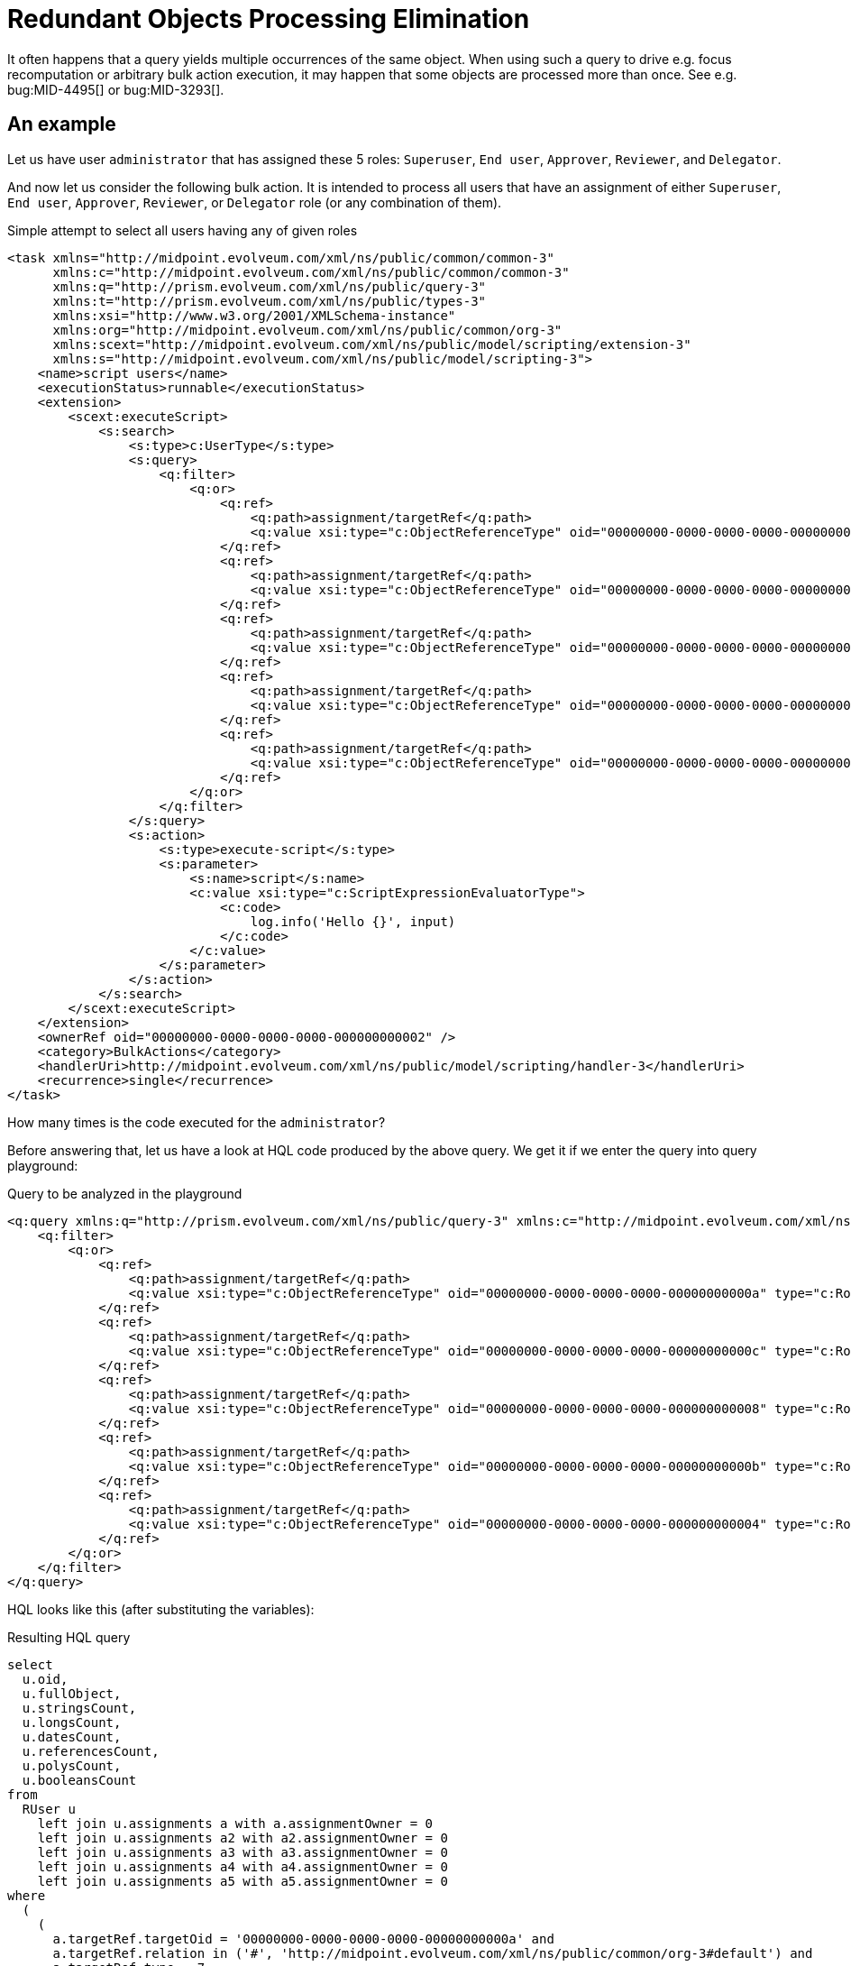 = Redundant Objects Processing Elimination
:page-wiki-name: Redundant objects processing elimination HOWTO
:page-wiki-metadata-create-user: mederly
:page-wiki-metadata-create-date: 2018-04-04T20:03:06.088+02:00
:page-wiki-metadata-modify-user: mederly
:page-wiki-metadata-modify-date: 2018-04-04T20:19:04.502+02:00
:page-upkeep-status: orange

It often happens that a query yields multiple occurrences of the same object.
When using such a query to drive e.g. focus recomputation or arbitrary bulk action execution, it may happen that some objects are processed more than once.
See e.g. bug:MID-4495[] or bug:MID-3293[].

== An example

Let us have user `administrator` that has assigned these 5 roles: `Superuser`, `End user`, `Approver`, `Reviewer`, and `Delegator`.

And now let us consider the following bulk action.
It is intended to process all users that have an assignment of either `Superuser`, `End user`, `Approver`, `Reviewer`, or `Delegator` role (or any combination of them).

.Simple attempt to select all users having any of given roles
[source,xml]
----
<task xmlns="http://midpoint.evolveum.com/xml/ns/public/common/common-3"
      xmlns:c="http://midpoint.evolveum.com/xml/ns/public/common/common-3"
      xmlns:q="http://prism.evolveum.com/xml/ns/public/query-3"
      xmlns:t="http://prism.evolveum.com/xml/ns/public/types-3"
      xmlns:xsi="http://www.w3.org/2001/XMLSchema-instance"
      xmlns:org="http://midpoint.evolveum.com/xml/ns/public/common/org-3"
      xmlns:scext="http://midpoint.evolveum.com/xml/ns/public/model/scripting/extension-3"
      xmlns:s="http://midpoint.evolveum.com/xml/ns/public/model/scripting-3">
    <name>script users</name>
    <executionStatus>runnable</executionStatus>
    <extension>
        <scext:executeScript>
            <s:search>
                <s:type>c:UserType</s:type>
                <s:query>
                    <q:filter>
                        <q:or>
                            <q:ref>
                                <q:path>assignment/targetRef</q:path>
                                <q:value xsi:type="c:ObjectReferenceType" oid="00000000-0000-0000-0000-00000000000a" type="c:RoleType" />    <!-- Approver -->
                            </q:ref>
                            <q:ref>
                                <q:path>assignment/targetRef</q:path>
                                <q:value xsi:type="c:ObjectReferenceType" oid="00000000-0000-0000-0000-00000000000c" type="c:RoleType" />    <!-- Delegator -->
                            </q:ref>
                            <q:ref>
                                <q:path>assignment/targetRef</q:path>
                                <q:value xsi:type="c:ObjectReferenceType" oid="00000000-0000-0000-0000-000000000008" type="c:RoleType" />    <!-- End user -->
                            </q:ref>
                            <q:ref>
                                <q:path>assignment/targetRef</q:path>
                                <q:value xsi:type="c:ObjectReferenceType" oid="00000000-0000-0000-0000-00000000000b" type="c:RoleType" />    <!-- Reviewer -->
                            </q:ref>
                            <q:ref>
                                <q:path>assignment/targetRef</q:path>
                                <q:value xsi:type="c:ObjectReferenceType" oid="00000000-0000-0000-0000-000000000004" type="c:RoleType" />    <!-- Superuser -->
                            </q:ref>
                        </q:or>
                    </q:filter>
                </s:query>
                <s:action>
                    <s:type>execute-script</s:type>
                    <s:parameter>
                        <s:name>script</s:name>
                        <c:value xsi:type="c:ScriptExpressionEvaluatorType">
                            <c:code>
                                log.info('Hello {}', input)
                            </c:code>
                        </c:value>
                    </s:parameter>
                </s:action>
            </s:search>
        </scext:executeScript>
    </extension>
    <ownerRef oid="00000000-0000-0000-0000-000000000002" />
    <category>BulkActions</category>
    <handlerUri>http://midpoint.evolveum.com/xml/ns/public/model/scripting/handler-3</handlerUri>
    <recurrence>single</recurrence>
</task>
----

How many times is the code executed for the `administrator`?

Before answering that, let us have a look at HQL code produced by the above query.
We get it if we enter the query into query playground:

.Query to be analyzed in the playground
[source,xml]
----
<q:query xmlns:q="http://prism.evolveum.com/xml/ns/public/query-3" xmlns:c="http://midpoint.evolveum.com/xml/ns/public/common/common-3" xmlns:xsi="http://www.w3.org/2001/XMLSchema-instance">
    <q:filter>
        <q:or>
            <q:ref>
                <q:path>assignment/targetRef</q:path>
                <q:value xsi:type="c:ObjectReferenceType" oid="00000000-0000-0000-0000-00000000000a" type="c:RoleType" />    <!-- Approver -->
            </q:ref>
            <q:ref>
                <q:path>assignment/targetRef</q:path>
                <q:value xsi:type="c:ObjectReferenceType" oid="00000000-0000-0000-0000-00000000000c" type="c:RoleType" />    <!-- Delegator -->
            </q:ref>
            <q:ref>
                <q:path>assignment/targetRef</q:path>
                <q:value xsi:type="c:ObjectReferenceType" oid="00000000-0000-0000-0000-000000000008" type="c:RoleType" />    <!-- End user -->
            </q:ref>
            <q:ref>
                <q:path>assignment/targetRef</q:path>
                <q:value xsi:type="c:ObjectReferenceType" oid="00000000-0000-0000-0000-00000000000b" type="c:RoleType" />    <!-- Reviewer -->
            </q:ref>
            <q:ref>
                <q:path>assignment/targetRef</q:path>
                <q:value xsi:type="c:ObjectReferenceType" oid="00000000-0000-0000-0000-000000000004" type="c:RoleType" />    <!-- Superuser -->
            </q:ref>
        </q:or>
    </q:filter>
</q:query>
----

HQL looks like this (after substituting the variables):

.Resulting HQL query
[source,java]
----
select
  u.oid,
  u.fullObject,
  u.stringsCount,
  u.longsCount,
  u.datesCount,
  u.referencesCount,
  u.polysCount,
  u.booleansCount
from
  RUser u
    left join u.assignments a with a.assignmentOwner = 0
    left join u.assignments a2 with a2.assignmentOwner = 0
    left join u.assignments a3 with a3.assignmentOwner = 0
    left join u.assignments a4 with a4.assignmentOwner = 0
    left join u.assignments a5 with a5.assignmentOwner = 0
where
  (
    (
      a.targetRef.targetOid = '00000000-0000-0000-0000-00000000000a' and
      a.targetRef.relation in ('#', 'http://midpoint.evolveum.com/xml/ns/public/common/org-3#default') and
      a.targetRef.type = 7
    ) or
    (
      a2.targetRef.targetOid = '00000000-0000-0000-0000-00000000000c' and
      a2.targetRef.relation in ('#', 'http://midpoint.evolveum.com/xml/ns/public/common/org-3#default') and
      a2.targetRef.type = 7
    ) or
    (
      a3.targetRef.targetOid = '00000000-0000-0000-0000-000000000008' and
      a3.targetRef.relation in ('#', 'http://midpoint.evolveum.com/xml/ns/public/common/org-3#default') and
      a3.targetRef.type = 7
    ) or
    (
      a4.targetRef.targetOid = '00000000-0000-0000-0000-00000000000b' and
      a4.targetRef.relation in ('#', 'http://midpoint.evolveum.com/xml/ns/public/common/org-3#default') and
      a4.targetRef.type = 7
    ) or
    (
      a5.targetRef.targetOid = '00000000-0000-0000-0000-000000000004' and
      a5.targetRef.relation in ('#', 'http://midpoint.evolveum.com/xml/ns/public/common/org-3#default') and
      a5.targetRef.type = 7
    )
  )

----

(Note that `com.evolveum.midpoint.repo.sql.data.common.other.RAssignmentOwner.FOCUS` = `0` and `com.evolveum.midpoint.repo.sql.data.common.other.RObjectType.ROLE` = `7`)

So we are constructing 6-tuples of objects `(u, a, a2, a3, a4, a5)` where `u` is the user (`administrator`) and either:

. `a` is `Approver` assignment, or

. `a2` is `Delegator` assignment, or

. a3 is `End user` assignment, or

. a4 is `Reviewer` assignment, or

. a5 is `Superuser` assignment.

How many such tuples exist? The easiest way of counting them is to take all possible tuples of (a, a2, a3, a4, a5) - which is *5^5^ = 3125* and then exclude all non-compliant ones.
Non-compliant tuples are those that have a != Approver and a2 != Delegator and a3 != End user and a4 != Reviewer and a5 != Superuser.
How many of them exist? Each of a, a2, ..., a5 has only 4 possibilities.
So, these are *4^5^ = 1024*. Therefore, there are 3125 - 1024 = *2101 compliant objects*, as can be confirmed by the query interpreter:

image::image2018-4-4-19-20-54.png[]



Therefore, if such a query is used in bulk action task or recomputation task or similar one, each user having all of the mentioned 5 role assignments is processed 2101 times (!).


== Limiting the redundancy, step 1: Exists filter

The above has been known for some time.
In order to limit the redundancies, midPoint 3.4 introduced a special filter: wiki:Updated+Query+API#UpdatedQueryAPI-Existsfilter[exists]. When used it looks like this:

[source,xml]
----
<q:query xmlns:q="http://prism.evolveum.com/xml/ns/public/query-3" xmlns:c="http://midpoint.evolveum.com/xml/ns/public/common/common-3" xmlns:xsi="http://www.w3.org/2001/XMLSchema-instance">
    <q:filter>
        <q:exists>
            <q:path>assignment</q:path>
            <q:filter>
                <q:or>
                    <q:ref>
                        <q:path>targetRef</q:path>
                        <q:value xsi:type="c:ObjectReferenceType" oid="00000000-0000-0000-0000-00000000000a" type="c:RoleType" />    <!-- Approver -->
                    </q:ref>
                    <q:ref>
                        <q:path>targetRef</q:path>
                        <q:value xsi:type="c:ObjectReferenceType" oid="00000000-0000-0000-0000-00000000000c" type="c:RoleType" />    <!-- Delegator -->
                    </q:ref>
                    <q:ref>
                        <q:path>targetRef</q:path>
                        <q:value xsi:type="c:ObjectReferenceType" oid="00000000-0000-0000-0000-000000000008" type="c:RoleType" />    <!-- End user -->
                    </q:ref>
                    <q:ref>
                        <q:path>targetRef</q:path>
                        <q:value xsi:type="c:ObjectReferenceType" oid="00000000-0000-0000-0000-00000000000b" type="c:RoleType" />    <!-- Reviewer -->
                    </q:ref>
                    <q:ref>
                        <q:path>targetRef</q:path>
                        <q:value xsi:type="c:ObjectReferenceType" oid="00000000-0000-0000-0000-000000000004" type="c:RoleType" />    <!-- Superuser -->
                    </q:ref>
                </q:or>
            </q:filter>
        </q:exists>
    </q:filter>
</q:query>
----

It says: give me all users that have an assignment that has a target either Approver, or Delegator, ..., or Superuser.

The results are much better, but not ideal:

image::image2018-4-4-19-29-54.png[]



The reason is the way HQL is currently being constructed:

[source]
----
select
  u.oid,
  u.fullObject,
  u.stringsCount,
  u.longsCount,
  u.datesCount,
  u.referencesCount,
  u.polysCount,
  u.booleansCount
from
  RUser u
    left join u.assignments a with a.assignmentOwner = 0
where
  (
    (
      a.targetRef.targetOid = '00000000-0000-0000-0000-00000000000a' and
      a.targetRef.relation in ('#', 'http://midpoint.evolveum.com/xml/ns/public/common/org-3#default') and
      a.targetRef.type = 7
    ) or
    (
      a.targetRef.targetOid = '00000000-0000-0000-0000-00000000000c' and
      a.targetRef.relation in ('#', 'http://midpoint.evolveum.com/xml/ns/public/common/org-3#default') and
      a.targetRef.type = 7
    ) or
    (
      a.targetRef.targetOid = '00000000-0000-0000-0000-000000000008' and
      a.targetRef.relation in ('#', 'http://midpoint.evolveum.com/xml/ns/public/common/org-3#default') and
      a.targetRef.type = 7
    ) or
    (
      a.targetRef.targetOid = '00000000-0000-0000-0000-00000000000b' and
      a.targetRef.relation in ('#', 'http://midpoint.evolveum.com/xml/ns/public/common/org-3#default') and
      a.targetRef.type = 7
    ) or
    (
      a.targetRef.targetOid = '00000000-0000-0000-0000-000000000004' and
      a.targetRef.relation in ('#', 'http://midpoint.evolveum.com/xml/ns/public/common/org-3#default') and
      a.targetRef.type = 7
    )
  )
----

We return tuples of `(u, a)` where `u` is the user and `a` are its assignments complying with the condition.
For `administrator` there are 5 such assignments, yielding 5 results.

It is much better than 2101 results and it might be reduced to 1 in the future, after we slightly change the way how HQL is constructed  if the performance point of view would allow.


== Limiting the redundancy, step 2: 'distinct' option

Until that time, there are two remaining options.

The first one consists of additional filtering of search results in bulk action interpreter or iterative search task handler.
This should be implemented in midPoint, and would comprise a small CPU/memory overhead.
We would have to maintain a list of already processed OIDs and eliminate all attempts to redundantly process objects with OIDs already present in the list.
It might be workable with a bit of quirks (e.g. limiting results via paging would not work).

And the second one is available today: it uses the `distinct` option to be used in search queries.
The use of the option is context-dependent.
Here we show the use within bulk actions and recomputation tasks.


=== Distinct option in bulk actions

.Bulk action with 'distinct' query option

[source,xml]
----
<task xmlns="http://midpoint.evolveum.com/xml/ns/public/common/common-3"
      xmlns:c="http://midpoint.evolveum.com/xml/ns/public/common/common-3"
      xmlns:q="http://prism.evolveum.com/xml/ns/public/query-3"
      xmlns:t="http://prism.evolveum.com/xml/ns/public/types-3"
      xmlns:xsi="http://www.w3.org/2001/XMLSchema-instance"
      xmlns:org="http://midpoint.evolveum.com/xml/ns/public/common/org-3"
      xmlns:scext="http://midpoint.evolveum.com/xml/ns/public/model/scripting/extension-3"
      xmlns:s="http://midpoint.evolveum.com/xml/ns/public/model/scripting-3">
    <name>script users (distinct)</name>
    <executionStatus>runnable</executionStatus>
    <extension>
        <scext:executeScript>
            <s:search>
                <s:type>c:UserType</s:type>
                <s:query>
                    <q:filter>
                        <q:exists>
                            <q:path>assignment</q:path>
                            <q:filter>
                                <q:or>
                                    <q:ref>
                                        <q:path>targetRef</q:path>
                                        <q:value xsi:type="c:ObjectReferenceType" oid="00000000-0000-0000-0000-00000000000a" type="c:RoleType" />    <!-- Approver -->
                                    </q:ref>
                                    <q:ref>
                                        <q:path>targetRef</q:path>
                                        <q:value xsi:type="c:ObjectReferenceType" oid="00000000-0000-0000-0000-00000000000c" type="c:RoleType" />    <!-- Delegator -->
                                    </q:ref>
                                    <q:ref>
                                        <q:path>targetRef</q:path>
                                        <q:value xsi:type="c:ObjectReferenceType" oid="00000000-0000-0000-0000-000000000008" type="c:RoleType" />    <!-- End user -->
                                    </q:ref>
                                    <q:ref>
                                        <q:path>targetRef</q:path>
                                        <q:value xsi:type="c:ObjectReferenceType" oid="00000000-0000-0000-0000-00000000000b" type="c:RoleType" />    <!-- Reviewer -->
                                    </q:ref>
                                    <q:ref>
                                        <q:path>targetRef</q:path>
                                        <q:value xsi:type="c:ObjectReferenceType" oid="00000000-0000-0000-0000-000000000004" type="c:RoleType" />    <!-- Superuser -->
                                    </q:ref>
                                </q:or>
                            </q:filter>
                        </q:exists>
                    </q:filter>
                </s:query>
                <s:options>
                    <c:option>
                        <c:options>
                            <c:distinct>true</c:distinct>
                        </c:options>
                    </c:option>
                </s:options>
                <s:action>
                    <s:type>execute-script</s:type>
                    <s:parameter>
                        <s:name>script</s:name>
                        <c:value xsi:type="c:ScriptExpressionEvaluatorType">
                            <c:code>
                                log.info('Hello {}', input)
                            </c:code>
                        </c:value>
                    </s:parameter>
                </s:action>
            </s:search>
        </scext:executeScript>
    </extension>
    <ownerRef oid="00000000-0000-0000-0000-000000000002" />
    <category>BulkActions</category>
    <handlerUri>http://midpoint.evolveum.com/xml/ns/public/model/scripting/handler-3</handlerUri>
    <recurrence>single</recurrence>
</task>
----

Note the code on lines 46-52, i.e.

[source,xml]
----
                <s:options>
                    <c:option>
                        <c:options>
                            <c:distinct>true</c:distinct>
                        </c:options>
                    </c:option>
                </s:options>
----


=== Distinct option in recomputation task

++++
{% include since.html since="3.8" %}
++++


When doing recomputation (or basically any iterative task), `mext:searchOptions` extension item has to be used:

.User recomputation with 'distinct' search option
[source,xml]
----
<?xml version="1.0" encoding="UTF-8"?>
<task
    xmlns="http://midpoint.evolveum.com/xml/ns/public/common/common-3"
    xmlns:c="http://midpoint.evolveum.com/xml/ns/public/common/common-3"
    xmlns:mext="http://midpoint.evolveum.com/xml/ns/public/model/extension-3"
    xmlns:q="http://prism.evolveum.com/xml/ns/public/query-3"
    xmlns:xsi="http://www.w3.org/2001/XMLSchema-instance">

    <name>User Recompute (distinct)</name>
    <extension>
        <mext:objectQuery>
            <q:filter>
                <q:exists>
                    <q:path>assignment</q:path>
                    <q:filter>
                        <q:or>
                            <q:ref>
                                <q:path>targetRef</q:path>
                                <q:value xsi:type="c:ObjectReferenceType" oid="00000000-0000-0000-0000-00000000000a" type="c:RoleType" />    <!-- Approver -->
                            </q:ref>
                            <q:ref>
                                <q:path>targetRef</q:path>
                                <q:value xsi:type="c:ObjectReferenceType" oid="00000000-0000-0000-0000-00000000000c" type="c:RoleType" />    <!-- Delegator -->
                            </q:ref>
                            <q:ref>
                                <q:path>targetRef</q:path>
                                <q:value xsi:type="c:ObjectReferenceType" oid="00000000-0000-0000-0000-000000000008" type="c:RoleType" />    <!-- End user -->
                            </q:ref>
                            <q:ref>
                                <q:path>targetRef</q:path>
                                <q:value xsi:type="c:ObjectReferenceType" oid="00000000-0000-0000-0000-00000000000b" type="c:RoleType" />    <!-- Reviewer -->
                            </q:ref>
                            <q:ref>
                                <q:path>targetRef</q:path>
                                <q:value xsi:type="c:ObjectReferenceType" oid="00000000-0000-0000-0000-000000000004" type="c:RoleType" />    <!-- Superuser -->
                            </q:ref>
                        </q:or>
                    </q:filter>
                </q:exists>
            </q:filter>
        </mext:objectQuery>
        <mext:objectType>UserType</mext:objectType>
        <mext:searchOptions>
            <option>
                <options>
                    <distinct>true</distinct>
                </options>
            </option>
        </mext:searchOptions>
    </extension>
    <ownerRef oid="00000000-0000-0000-0000-000000000002"/>
    <executionStatus>runnable</executionStatus>
    <handlerUri>http://midpoint.evolveum.com/xml/ns/public/model/synchronization/task/recompute/handler-3</handlerUri>
    <recurrence>single</recurrence>
</task>
----

The `distinct` option may have some effects on performance, perhaps depending on DBMS used and other circumstances.
(It has to be tried in a particular environment to find out.)